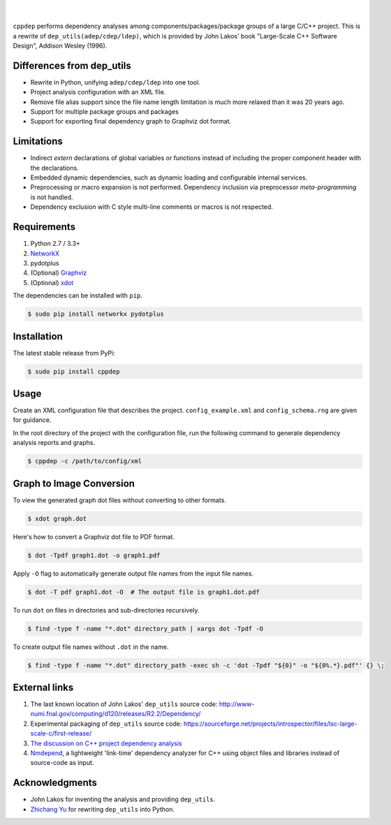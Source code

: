 ######
|logo|
######

.. image:: https://travis-ci.org/rakhimov/cppdep.svg?branch=master
    :target: https://travis-ci.org/rakhimov/cppdep
.. image:: https://ci.appveyor.com/api/projects/status/1ff39sfjp7ija3j8/branch/master?svg=true
    :target: https://ci.appveyor.com/project/rakhimov/cppdep/branch/master
    :alt: 'Build status'
.. image:: https://codecov.io/gh/rakhimov/cppdep/branch/master/graph/badge.svg
  :target: https://codecov.io/gh/rakhimov/cppdep
.. image:: https://landscape.io/github/rakhimov/cppdep/master/landscape.svg?style=flat
   :target: https://landscape.io/github/rakhimov/cppdep/master
   :alt: Code Health
.. image:: https://badge.fury.io/py/cppdep.svg
    :target: https://badge.fury.io/py/cppdep

|

``cppdep`` performs dependency analyses
among components/packages/package groups of a large C/C++ project.
This is a rewrite of ``dep_utils(adep/cdep/ldep)``,
which is provided by John Lakos' book
"Large-Scale C++ Software Design", Addison Wesley (1996).

.. |logo| image:: cppdep_small.png


Differences from dep_utils
==========================

- Rewrite in Python, unifying ``adep/cdep/ldep`` into one tool.
- Project analysis configuration with an XML file.
- Remove file alias support
  since the file name length limitation is much more relaxed than it was 20 years ago.
- Support for multiple package groups and packages
- Support for exporting final dependency graph to Graphviz dot format.


Limitations
===========

- Indirect `extern` declarations of global variables or functions
  instead of including the proper component header with the declarations.
- Embedded dynamic dependencies,
  such as dynamic loading and configurable internal services.
- Preprocessing or macro expansion is not performed.
  Dependency inclusion via preprocessor *meta-programming* is not handled.
- Dependency exclusion with C style multi-line comments or macros
  is not respected.


Requirements
============

#. Python 2.7 / 3.3+
#. `NetworkX <http://networkx.lanl.gov/>`_
#. pydotplus
#. (Optional) `Graphviz <http://www.graphviz.org/>`_
#. (Optional) `xdot <https://github.com/jrfonseca/xdot.py>`_

The dependencies can be installed with ``pip``.

.. code-block:: bash

    $ sudo pip install networkx pydotplus


Installation
============

The latest stable release from PyPi:

.. code-block:: bash

    $ sudo pip install cppdep


Usage
=====

Create an XML configuration file
that describes the project.
``config_example.xml`` and ``config_schema.rng`` are given for guidance.

In the root directory of the project with the configuration file,
run the following command to generate dependency analysis reports and graphs.

.. code-block:: bash

    $ cppdep -c /path/to/config/xml


Graph to Image Conversion
=========================

To view the generated graph dot files without converting to other formats.

.. code-block:: bash

    $ xdot graph.dot

Here's how to convert a Graphviz dot file to PDF format.

.. code-block:: bash

    $ dot -Tpdf graph1.dot -o graph1.pdf

Apply ``-O`` flag to automatically generate output file names from the input file names.

.. code-block:: bash

    $ dot -T pdf graph1.dot -O  # The output file is graph1.dot.pdf

To run ``dot`` on files in directories and sub-directories recursively.

.. code-block:: bash

    $ find -type f -name "*.dot" directory_path | xargs dot -Tpdf -O

To create output file names without ``.dot`` in the name.

.. code-block:: bash

    $ find -type f -name "*.dot" directory_path -exec sh -c 'dot -Tpdf "${0}" -o "${0%.*}.pdf"' {} \;


External links
==============

#. The last known location of John Lakos' ``dep_utils`` source code:
   http://www-numi.fnal.gov/computing/d120/releases/R2.2/Dependency/

#. Experimental packaging of ``dep_utils`` source code:
   https://sourceforge.net/projects/introspector/files/lsc-large-scale-c/first-release/

#. `The discussion on C++ project dependency analysis <http://stackoverflow.com/questions/1137480/visual-c-project-dependency-analysis>`_

#. `Nmdepend <http://sourceforge.net/projects/nmdepend/>`_,
   a lightweight 'link-time' dependency analyzer for C++
   using object files and libraries instead of source-code as input.


Acknowledgments
===============

- John Lakos for inventing the analysis and providing ``dep_utils``.
- `Zhichang Yu <https://github.com/yuzhichang>`_ for rewriting ``dep_utils`` into Python.

